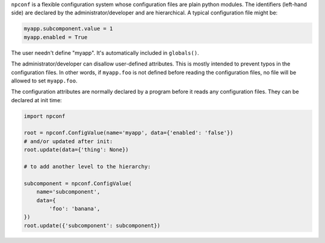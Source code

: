 
``npconf`` is a flexible configuration system whose configuration files are plain python modules. The identifiers
(left-hand side) are declared by the administrator/developer and are hierarchical. A typical configuration file might
be:

.. code-block:: python

    myapp.subcomponent.value = 1
    myapp.enabled = True

The user needn't define "myapp". It's automatically included in ``globals()``.

The administrator/developer can disallow user-defined attributes. This is mostly intended to prevent typos in the
configuration files. In other words, if ``myapp.foo`` is not defined before reading the configuration files, no file
will be allowed to set ``myapp.foo``.

The configuration attributes are normally declared by a program before it reads any configuration files. They can be
declared at init time:

.. code-block:: python

    import npconf

    root = npconf.ConfigValue(name='myapp', data={'enabled': 'false'})
    # and/or updated after init:
    root.update(data={'thing': None})

    # to add another level to the hierarchy:

    subcomponent = npconf.ConfigValue(
        name='subcomponent',
        data={
            'foo': 'banana',
    })
    root.update({'subcomponent': subcomponent})
